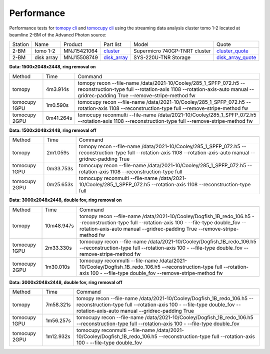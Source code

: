 ===========
Performance
===========

Performance tests for `tomopy cli <https://tomopycli.readthedocs.io/en/latest/>`_ and `tomocupy cli <https://tomocupy.readthedocs.io/en/latest/>`_ using the streaming data analysis cluster tomo 1-2 located at beamline 2-BM of the Advancd Photon source:

.. _cluster: https://anl.box.com/s/uysvb5ujnlugmd16r2f6o10fem9rjgvr
.. _disk_array: https://anl.box.com/s/zzyvv7w80ltwbtf09zrjiqiw7ak6i7ge
.. _cluster_quote: https://anl.box.com/s/j7wz6li4afoq2gs5g8feehmmz8q7whuy
.. _disk_array_quote: https://anl.box.com/s/sbft8cbt2xcpzuuvikixr82dn9jf6zog


+---------------+------------------------------------+-----------------------+-------------------+
| Computer name |                  CPU               |         GPU           |       RAM         | 
+---------------+------------------------------------+-----------------------+-------------------+
| tomo 1-2      | 2x Intel Xeon Gold 6326 2.90GHz    | 1x NVidia Tesla A100  |      1 TB       | 
+---------------+------------------------------------+-----------------------+-------------------+


+-----------+--------------+---------------+-----------------+---------------------------------+----------------------+
| Station   | Name         | Product       | Part list       |      Model                      |      Quote           |
+-----------+--------------+---------------+-----------------+---------------------------------+----------------------+
| 2-BM      | tomo 1-2     | MNJ15421064   | `cluster`_      |  Supermicro 740GP-TNRT cluster  | `cluster_quote`_     |
+-----------+--------------+---------------+-----------------+---------------------------------+----------------------+
| 2-BM      | disk array   | MNJ15508749   | `disk_array`_   |  SYS-220U-TNR Storage           | `disk_array_quote`_  |
+-----------+--------------+---------------+-----------------+---------------------------------+----------------------+

 

**Data: 1500x2048x2448,  ring removal on**

+---------------+----------------+------------------------------------------------------------------------------------------------------------------------------------------------------------------------------------------------------------+
|    Method     |      Time      |  Command                                                                                                                                                                                                   |
+---------------+----------------+------------------------------------------------------------------------------------------------------------------------------------------------------------------------------------------------------------+
| tomopy        |     4m3.914s   |  tomopy recon --file-name /data/2021-10/Cooley/285_1_SPFP_072.h5 --reconstruction-type full  --rotation-axis 1108 --rotation-axis-auto manual --gridrec-padding True --remove-stripe-method fw             |
+---------------+----------------+------------------------------------------------------------------------------------------------------------------------------------------------------------------------------------------------------------+
| tomocupy 1GPU |     1m0.590s   |  tomocupy recon --file-name /data/2021-10/Cooley/285_1_SPFP_072.h5 --rotation-axis 1108 --reconstruction-type full --remove-stripe-method fw                                                               |
+---------------+----------------+------------------------------------------------------------------------------------------------------------------------------------------------------------------------------------------------------------+
| tomocupy 2GPU |     0m41.264s  |  tomocupy reconmulti --file-name /data/2021-10/Cooley/285_1_SPFP_072.h5 --rotation-axis 1108 --reconstruction-type full --remove-stripe-method fw                                                          |
+---------------+----------------+------------------------------------------------------------------------------------------------------------------------------------------------------------------------------------------------------------+

**Data: 1500x2048x2448,  ring removal off**

+---------------+----------------+------------------------------------------------------------------------------------------------------------------------------------------------------------------------------------------------------------+
|    Method     |      Time      |  Command                                                                                                                                                                                                   |
+---------------+----------------+------------------------------------------------------------------------------------------------------------------------------------------------------------------------------------------------------------+
| tomopy        |     2m1.059s   |  tomopy recon --file-name /data/2021-10/Cooley/285_1_SPFP_072.h5 --reconstruction-type full  --rotation-axis 1108 --rotation-axis-auto manual --gridrec-padding True                                       |
+---------------+----------------+------------------------------------------------------------------------------------------------------------------------------------------------------------------------------------------------------------+
| tomocupy 1GPU |     0m33.753s  |  tomocupy recon --file-name /data/2021-10/Cooley/285_1_SPFP_072.h5 --rotation-axis 1108 --reconstruction-type full                                                                                         |
+---------------+----------------+------------------------------------------------------------------------------------------------------------------------------------------------------------------------------------------------------------+
| tomocupy 2GPU |     0m25.653s  |  tomocupy reconmulti --file-name /data/2021-10/Cooley/285_1_SPFP_072.h5 --rotation-axis 1108 --reconstruction-type full                                                                                    |
+---------------+----------------+------------------------------------------------------------------------------------------------------------------------------------------------------------------------------------------------------------+


**Data: 3000x2048x2448, double fov, ring removal on**

+---------------+----------------+------------------------------------------------------------------------------------------------------------------------------------------------------------------------------------------------------------------------------+
|    Method     |      Time      |  Command                                                                                                                                                                                                                     |
+---------------+----------------+------------------------------------------------------------------------------------------------------------------------------------------------------------------------------------------------------------------------------+
| tomopy        |   10m48.947s   |  tomopy recon --file-name /data/2021-10/Cooley/Dogfish_1B_redo_106.h5 --reconstruction-type full  --rotation-axis 100 - --file-type double_fov --rotation-axis-auto manual --gridrec-padding True --remove-stripe-method fw  |
+---------------+----------------+------------------------------------------------------------------------------------------------------------------------------------------------------------------------------------------------------------------------------+
| tomocupy 1GPU |     2m33.330s  |  tomocupy recon --file-name /data/2021-10/Cooley/Dogfish_1B_redo_106.h5 --reconstruction-type full  --rotation-axis 100 - --file-type double_fov --remove-stripe-method fw                                                   |
+---------------+----------------+------------------------------------------------------------------------------------------------------------------------------------------------------------------------------------------------------------------------------+
| tomocupy 2GPU |     1m30.010s  |  tomocupy reconmulti --file-name /data/2021-10/Cooley/Dogfish_1B_redo_106.h5 --reconstruction-type full  --rotation-axis 100 - --file-type double_fov --remove-stripe-method fw                                              |
+---------------+----------------+------------------------------------------------------------------------------------------------------------------------------------------------------------------------------------------------------------------------------+

**Data: 3000x2048x2448, double fov, ring removal off**

+---------------+----------------+------------------------------------------------------------------------------------------------------------------------------------------------------------------------------------------------------------------------------+
|    Method     |      Time      |  Command                                                                                                                                                                                                                     |
+---------------+----------------+------------------------------------------------------------------------------------------------------------------------------------------------------------------------------------------------------------------------------+
| tomopy        |   7m58.321s    |  tomopy recon --file-name /data/2021-10/Cooley/Dogfish_1B_redo_106.h5 --reconstruction-type full  --rotation-axis 100 - --file-type double_fov --rotation-axis-auto manual --gridrec-padding True                            |
+---------------+----------------+------------------------------------------------------------------------------------------------------------------------------------------------------------------------------------------------------------------------------+
| tomocupy 1GPU |     1m56.257s  |  tomocupy recon --file-name /data/2021-10/Cooley/Dogfish_1B_redo_106.h5 --reconstruction-type full  --rotation-axis 100 - --file-type double_fov                                                                             |
+---------------+----------------+------------------------------------------------------------------------------------------------------------------------------------------------------------------------------------------------------------------------------+
| tomocupy 2GPU |     1m12.932s  |  tomocupy reconmulti --file-name /data/2021-10/Cooley/Dogfish_1B_redo_106.h5 --reconstruction-type full  --rotation-axis 100 - --file-type double_fov                                                                        |
+---------------+----------------+------------------------------------------------------------------------------------------------------------------------------------------------------------------------------------------------------------------------------+

